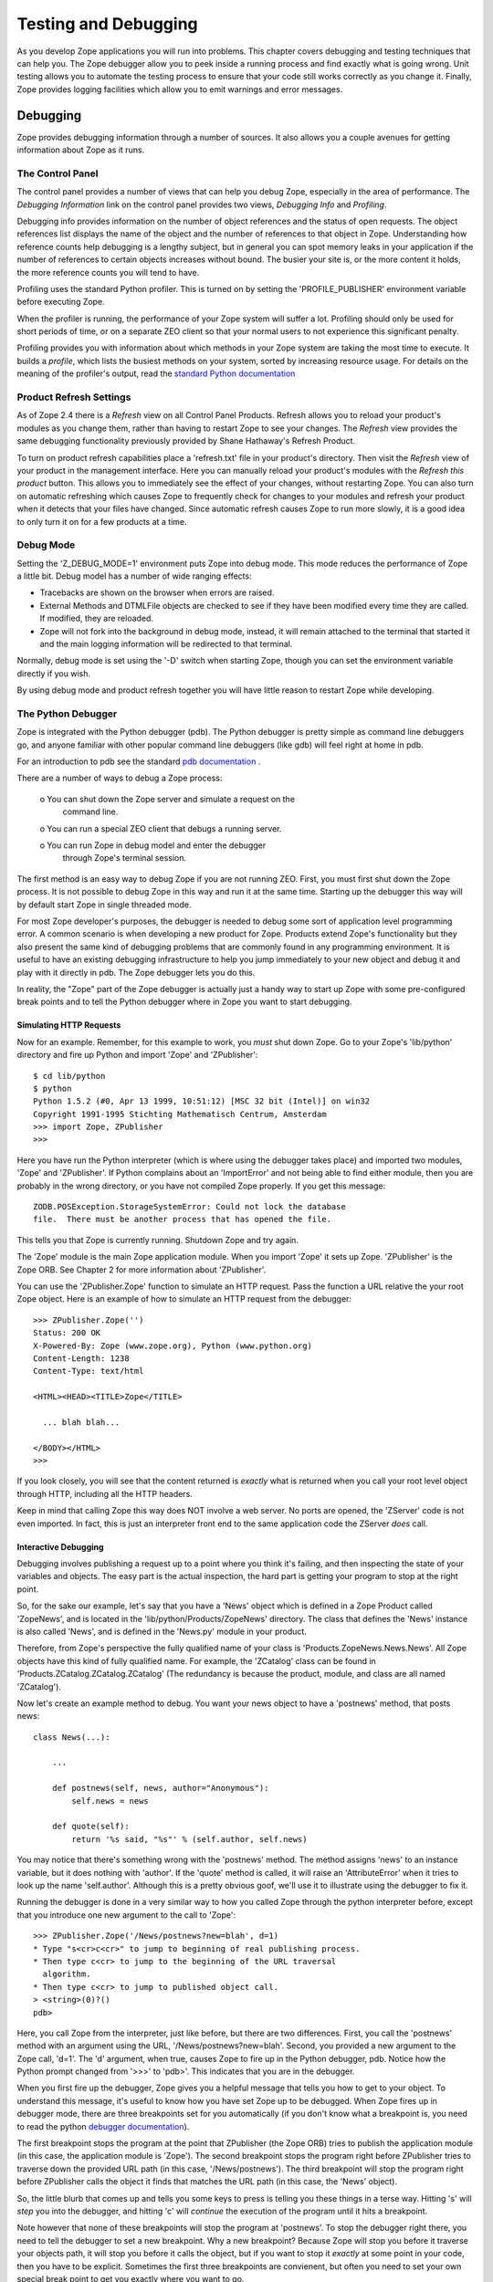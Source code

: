 #####################
Testing and Debugging
#####################

As you develop Zope applications you will run into problems.  This
chapter covers debugging and testing techniques that can help you.
The Zope debugger allow you to peek inside a running process and find
exactly what is going wrong.  Unit testing allows you to automate the
testing process to ensure that your code still works correctly as you
change it.  Finally, Zope provides logging facilities which allow you
to emit warnings and error messages.


Debugging
=========

Zope provides debugging information through a number of sources.  It
also allows you a couple avenues for getting information about Zope
as it runs.

The Control Panel
-----------------

The control panel provides a number of views that can help you debug
Zope, especially in the area of performance.  The *Debugging
Information* link on the control panel provides two views, *Debugging
Info* and *Profiling*.

Debugging info provides information on the number of object
references and the status of open requests.  The object references
list displays the name of the object and the number of references to
that object in Zope.  Understanding how reference counts help
debugging is a lengthy subject, but in general you can spot memory
leaks in your application if the number of references to certain
objects increases without bound.  The busier your site is, or the
more content it holds, the more reference counts you will tend to
have.

Profiling uses the standard Python profiler.  This is turned on by
setting the 'PROFILE_PUBLISHER' environment variable before executing
Zope.

When the profiler is running, the performance of your Zope system
will suffer a lot.  Profiling should only be used for short periods
of time, or on a separate ZEO client so that your normal users to not
experience this significant penalty.

Profiling provides you with information about which methods in your
Zope system are taking the most time to execute.  It builds a
*profile*, which lists the busiest methods on your system, sorted by
increasing resource usage.  For details on the meaning of the
profiler's output, read the `standard Python documentation
<http://www.python.org/doc/current/lib/profile.html>`_

Product Refresh Settings
------------------------

As of Zope 2.4 there is a *Refresh* view on all Control Panel
Products.  Refresh allows you to reload your product's modules as you
change them, rather than having to restart Zope to see your changes.
The *Refresh* view provides the same debugging functionality
previously provided by Shane Hathaway's Refresh Product.

To turn on product refresh capabilities place a 'refresh.txt' file in
your product's directory.  Then visit the *Refresh* view of your
product in the management interface.  Here you can manually reload
your product's modules with the *Refresh this product* button.  This
allows you to immediately see the effect of your changes, without
restarting Zope.  You can also turn on automatic refreshing which
causes Zope to frequently check for changes to your modules and
refresh your product when it detects that your files have changed.
Since automatic refresh causes Zope to run more slowly, it is a good
idea to only turn it on for a few products at a time.

Debug Mode
----------

Setting the 'Z_DEBUG_MODE=1' environment puts Zope into debug mode.
This mode reduces the performance of Zope a little bit.  Debug model
has a number of wide ranging effects:

- Tracebacks are shown on the browser when errors are raised.

- External Methods and DTMLFile objects are checked to see if they
  have been modified every time they are called.  If modified, they
  are reloaded.

- Zope will not fork into the background in debug mode, instead, it
  will remain attached to the terminal that started it and the main
  logging information will be redirected to that terminal.

Normally, debug mode is set using the '-D' switch when starting Zope,
though you can set the environment variable directly if you wish.

By using debug mode and product refresh together you will have little
reason to restart Zope while developing.

The Python Debugger
-------------------

Zope is integrated with the Python debugger (pdb).  The Python
debugger is pretty simple as command line debuggers go, and anyone
familiar with other popular command line debuggers (like gdb) will
feel right at home in pdb.

For an introduction to pdb see the standard `pdb documentation
<http://www.python.org/doc/current/lib/module-pdb.html>`_ .

There are a number of ways to debug a Zope process:

  o You can shut down the Zope server and simulate a request on the
    command line.

  o You can run a special ZEO client that debugs a running server.

  o You can run Zope in debug model and enter the debugger
    through Zope's terminal session.

The first method is an easy way to debug Zope if you are not running
ZEO.  First, you must first shut down the Zope process.  It is not
possible to debug Zope in this way and run it at the same time.
Starting up the debugger this way will by default start Zope in
single threaded mode.

For most Zope developer's purposes, the debugger is needed to debug
some sort of application level programming error.  A common scenario
is when developing a new product for Zope.  Products extend Zope's
functionality but they also present the same kind of debugging
problems that are commonly found in any programming environment.  It
is useful to have an existing debugging infrastructure to help you
jump immediately to your new object and debug it and play with it
directly in pdb.  The Zope debugger lets you do this.

In reality, the "Zope" part of the Zope debugger is actually just a
handy way to start up Zope with some pre-configured break points and
to tell the Python debugger where in Zope you want to start
debugging.

Simulating HTTP Requests
~~~~~~~~~~~~~~~~~~~~~~~~

Now for an example. Remember, for this example to work, you *must*
shut down Zope.  Go to your Zope's 'lib/python' directory and fire up
Python and import 'Zope' and 'ZPublisher'::

  $ cd lib/python
  $ python
  Python 1.5.2 (#0, Apr 13 1999, 10:51:12) [MSC 32 bit (Intel)] on win32
  Copyright 1991-1995 Stichting Mathematisch Centrum, Amsterdam
  >>> import Zope, ZPublisher
  >>>

Here you have run the Python interpreter (which is where using the
debugger takes place) and imported two modules, 'Zope' and
'ZPublisher'.  If Python complains about an 'ImportError' and not
being able to find either module, then you are probably in the wrong
directory, or you have not compiled Zope properly.  If you get this
message::

  ZODB.POSException.StorageSystemError: Could not lock the database
  file.  There must be another process that has opened the file.

This tells you that Zope is currently running.  Shutdown Zope and try
again.

The 'Zope' module is the main Zope application module.  When you
import 'Zope' it sets up Zope.  'ZPublisher' is the Zope ORB.  See
Chapter 2 for more information about 'ZPublisher'.

You can use the 'ZPublisher.Zope' function to simulate an HTTP
request.  Pass the function a URL relative the your root Zope object.
Here is an example of how to simulate an HTTP request from the
debugger::

  >>> ZPublisher.Zope('')
  Status: 200 OK
  X-Powered-By: Zope (www.zope.org), Python (www.python.org)
  Content-Length: 1238
  Content-Type: text/html

  <HTML><HEAD><TITLE>Zope</TITLE>

    ... blah blah...

  </BODY></HTML>
  >>> 

If you look closely, you will see that the content returned is
*exactly* what is returned when you call your root level object
through HTTP, including all the HTTP headers.

Keep in mind that calling Zope this way does NOT involve a web
server.  No ports are opened, the 'ZServer' code is not even
imported.  In fact, this is just an interpreter front end to the same
application code the ZServer *does* call.

Interactive Debugging
~~~~~~~~~~~~~~~~~~~~~

Debugging involves publishing a request up to a point where you think
it's failing, and then inspecting the state of your variables and
objects.  The easy part is the actual inspection, the hard part is
getting your program to stop at the right point.

So, for the sake our example, let's say that you have a 'News' object
which is defined in a Zope Product called 'ZopeNews', and is located
in the 'lib/python/Products/ZopeNews' directory.  The class that
defines the 'News' instance is also called 'News', and is defined in
the 'News.py' module in your product.

Therefore, from Zope's perspective the fully qualified name of your
class is 'Products.ZopeNews.News.News'.  All Zope objects have this
kind of fully qualified name.  For example, the 'ZCatalog' class can
be found in 'Products.ZCatalog.ZCatalog.ZCatalog' (The redundancy is
because the product, module, and class are all named 'ZCatalog').

Now let's create an example method to debug.  You want your news
object to have a 'postnews' method, that posts news::

  class News(...):

      ...

      def postnews(self, news, author="Anonymous"):
          self.news = news

      def quote(self):
          return '%s said, "%s"' % (self.author, self.news)

You may notice that there's something wrong with the 'postnews'
method.  The method assigns 'news' to an instance variable, but it
does nothing with 'author'.  If the 'quote' method is called, it will
raise an 'AttributeError' when it tries to look up the name
'self.author'.  Although this is a pretty obvious goof, we'll use it
to illustrate using the debugger to fix it.

Running the debugger is done in a very similar way to how you called
Zope through the python interpreter before, except that you introduce
one new argument to the call to 'Zope'::

  >>> ZPublisher.Zope('/News/postnews?new=blah', d=1)
  * Type "s<cr>c<cr>" to jump to beginning of real publishing process.
  * Then type c<cr> to jump to the beginning of the URL traversal
    algorithm.
  * Then type c<cr> to jump to published object call.
  > <string>(0)?()
  pdb> 

Here, you call Zope from the interpreter, just like before, but there
are two differences.  First, you call the 'postnews' method with an
argument using the URL, '/News/postnews?new=blah'.  Second, you
provided a new argument to the Zope call, 'd=1'.  The 'd' argument,
when true, causes Zope to fire up in the Python debugger, pdb.
Notice how the Python prompt changed from '>>>' to 'pdb>'.  This
indicates that you are in the debugger.

When you first fire up the debugger, Zope gives you a helpful message
that tells you how to get to your object.  To understand this
message, it's useful to know how you have set Zope up to be debugged.
When Zope fires up in debugger mode, there are three breakpoints set
for you automatically (if you don't know what a breakpoint is, you
need to read the python `debugger documentation
<http://www.python.org/doc/current/lib/module-pdb.html>`_).

The first breakpoint stops the program at the point that ZPublisher
(the Zope ORB) tries to publish the application module (in this case,
the application module is 'Zope').  The second breakpoint stops the
program right before ZPublisher tries to traverse down the provided
URL path (in this case, '/News/postnews').  The third breakpoint will
stop the program right before ZPublisher calls the object it finds
that matches the URL path (in this case, the 'News' object).

So, the little blurb that comes up and tells you some keys to press
is telling you these things in a terse way.  Hitting 's' will *step*
you into the debugger, and hitting 'c' will *continue* the execution
of the program until it hits a breakpoint.

Note however that none of these breakpoints will stop the program at
'postnews'.  To stop the debugger right there, you need to tell the
debugger to set a new breakpoint.  Why a new breakpoint?  Because
Zope will stop you before it traverse your objects path, it will stop
you before it calls the object, but if you want to stop it *exactly*
at some point in your code, then you have to be explicit.  Sometimes
the first three breakpoints are convienent, but often you need to set
your own special break point to get you exactly where you want to go.

Setting a breakpoint is easy (and see the next section for an even
easier method).  For example::

  pdb> import Products
  pdb> b Products.ZopeNews.News.News.postnews
  Breakpoint 5 at C:\Program Files\WebSite\lib\python\Products\ZopeNews\News.py:42
  pdb> 

First, you import 'Products'.  Since your module is a Zope product,
it can be found in the 'Products' package.  Next, you set a new
breakpoint with the *break* debugger command (pdb allows you to use
single letter commands, but you could have also used the entire word
'break').  The breakpoint you set is
'Products.ZopeNews.News.News.postnews'.  After setting this
breakpoint, the debugger will respond that it found the method in
question in a certain file, on a certain line (in this case, the
fictitious line 42) and return you to the debugger.

Now, you want to get to your 'postnews' method so you can start
debugging it.  But along the way, you must first *continue* through
the various breakpoints that Zope has set for you.  Although this may
seem like a bit of a burden, it's actually quite good to get a feel
for how Zope works internally by getting down the rhythm that Zope
uses to publish your object.  In these next examples, my comments
will begin with '#".  Obviously, you won't see these comments when
you are debugging.  So let's debug::

  pdb> s
  # 's'tep into the actual debugging

  > <string>(1)?()
  # this is pdb's response to being stepped into, ignore it

  pdb> c
  # now, let's 'c'ontinue onto the next breakpoint

  > C:\Program Files\WebSite\lib\python\ZPublisher\Publish.py(112)publish()
  -> def publish(request, module_name, after_list, debug=0,

  # pdb has stopped at the first breakpoint, which is the point where
  # ZPubisher tries to publish the application module.

  pdb> c
  # continuing onto the next breakpoint you get...

  > C:\Program Files\WebSite\lib\python\ZPublisher\Publish.py(101)call_object()
  -> def call_object(object, args, request):

Here, 'ZPublisher' (which is now publishing the application) has
found your object and is about to call it.  Calling your object
consists of applying the arguments supplied by 'ZPublisher' to the
object.  Here, you can see how 'ZPublisher' is passing three
arguments into this process.  The first argument is 'object' and is
the actual object you want to call.  This can be verified by
*printing* the object::

  pdb> p object
  <News instance at 00AFE410>

Now you can inspect your object (with the *print* command) and even
play with it a bit.  The next argument is 'args'.  This is a tuple of
arguments that 'ZPublisher' will apply to your object call.  The
final argument is 'request'.  This is the request object and will
eventually be transformed in to the DTML usable object 'REQUEST'. Now
continue, your breakpoint is next::

  pdb> c    
  > C:\Program Files\WebSite\lib\python\Products\ZopeNews\News.py(42)postnews()
  -> def postnews(self, N)

Now you are here, at your method.  To be sure, tell the debugger to
show you where you are in the code with the 'l' command.  Now you can
examine variable and perform all the debugging tasks that the Python
debugger provides.  From here, with a little knowledge of the Python
debugger, you should be able to do any kind of debugging task that is
needed.

Interactive Debugging Triggered From the Web
~~~~~~~~~~~~~~~~~~~~~~~~~~~~~~~~~~~~~~~~~~~~

If you are running in debug mode you can set break points in your
code and then jump straight to the debugger when Zope comes across
your break points.  Here's how to set a breakpoint::

  import pdb;pdb.set_trace()

Now start Zope in debug mode and point your web browser at a URL that
causes Zope to execute the method that includes a breakpoint.  When
this code is executed, the Python debugger will come up in the
terminal where you started Zope.  Also note that from your web
browser it looks like Zope is frozen.  Really it's just waiting for
you do your debugging.

From the terminal you are inside the debugger as it is executing your
request.  Be aware that you are just debugging one thread in Zope,
and other requests may be being served by other threads.  If you go
to the *Debugging Info* screen while in the debugger, you can see
your debugging request and how long it has been open.

It is often more convenient to use this method to enter the debugger
than it is to call 'ZPublisher.Zope' as detailed in the last section.

Post-Mortem Debugging
~~~~~~~~~~~~~~~~~~~~~

Often, you need to use the debugger to chase down obscure problems in
your code, but sometimes, the problem is obvious, because an
exception gets raised.  For example, consider the following method on
your 'News' class::

  def quote(self):
      return '%s said, "%s"' % (self.Author, self.news)

Here, you can see that the method tries to substitute 'self.Author'
in a string, but earlier we saw that this should really be
'self.author'.  If you tried to run this method from the command
line, an exception would be raised::

  >>> ZPublisher.Zope('/News/quote')
  Traceback (most recent call last):
    File "<stdin>", line 1, in ?
    File "./News.py", line 4, in test
      test2()
    File "./News.py", line 3, in test2
      return '%s said, "%s"' % (self.Author, self.news)
  NameError: Author
  >>>

Using Zope's normal debugging methods, you would typically need to
start from the "beginning" and step your way down through the
debugger to find this error (in this case, the error is pretty
obvious, but more often than not errors can be pretty obscure!).

Post-mortem debugging allows you to jump *directly* to the spot in
your code that raised the exception, so you do not need to go through
the possibly tedious task of stepping your way through a sea of
Python code.  In the case of our example, you can just pass
'ZPublisher.Zope' call a 'pm' argument that is set to 1::

          >>> ZPublisher.Zope('/News/quote', pm=1)
          Traceback (most recent call last):
            File "<stdin>", line 1, in ?
            File "./News.py", line 4, in test
              test2()
            File "./News.py", line 3, in test2
              return '%s said, "%s"' % (self.Author, self.news)
          NameError: Author
          (pdb)

Here, you can see that instead of taking you back to a python prompt,
the post mortem debugging flag has caused you to go right into the
debugging, *exactly* at the point in your code where the exception is
raised.  This can be verified with the debugger's (l)ist
command. Post mortem debugging offers you a handy way to jump right
to the section of your code that is failing in some obvious way by
raising an exception.

Debugging With ZEO
~~~~~~~~~~~~~~~~~~

ZEO presents some interesting debugging abilities.  ZEO lets you
debug one ZEO client when other clients continue to server requests
for your site.  In the above examples, you have to shut down Zope to
run in the debugger, but with ZEO, you can debug a production site
while other clients continue to serve requests. Using ZEO is beyond
the scope of this chapter. However, once you have ZEO running, you
can debug a client process exactly as you debug a single-process
Zope.


Unit Testing
============

Unit testing allows you to automatically test your classes to make
sure they are working correctly. By using unit tests you can make
sure as you develop and change your classes that you are not breaking
them. Zope comes with Pyunit. You can find out more information on
Pyunit at `the Pyunit home page <http://pyunit.sourceforge.net/>`_
. Pyunit is also part of the Python `standard library
<http://www.python.org/doc/lib/module-unittest.html>`_ as of Python
2.1.


What Are Unit Tests
-------------------

A "unit" may be defined as a piece of code with a single intended
purpose.  A "unit test" is defined as a piece of code which exists
to codify the intended behavior of a unit and to compare its
intended behavior against its actual behavior.

Unit tests are a way for developers and quality assurance engineers
to quickly ascertain whether independent units of code are working as
expected.  Unit tests are generally written at the same time as the
code they are intended to test.  A unit testing framework allows a
collection of unit tests to be run without human intervention,
producing a minimum of output if all the tests in the collection are
successful.

It's a good idea to have a sense of the limits of unit testing.  From
the `Extreme Programming Enthusiast website
<http://c2.com/cgi/wiki?UnitTestsDefined>`_ here is a list of things
that unit tests are *not*:

- Manually operated.

- Automated screen-driver tests that simulate user input (these are
  "functional tests").

- Interactive.  They run "no questions asked."

- Coupled.  They run without dependencies except those native to the
  thing being tested.

- Complicated.  Unit test code is typically straightforward
  procedural code that simulates an event.

Writing Unit Tests
------------------

Here are the times when you should write unit tests:

* When you write new code

* When you change and enhance existing code

* When you fix bugs

It's much better to write tests when you're working on code than to
wait until you're all done and then write tests.

You should write tests that exercise discrete "units" of
functionality.  In other words, write simple, specific tests that
test one capability.  A good place to start is with interfaces and
classes.  Classes and especially interfaces already define units of
work which you may wish to test.

Since you can't possibly write tests for every single capability and
special case, you should focus on testing the riskiest parts of your
code.  The riskiest parts are those that would be the most disastrous
if they failed.  You may also want to test particularly tricky or
frequently changed things.

Here's an example test script that tests the 'News' class defined
earlier in this chapter::

  import unittest
  import News

  class NewsTest(unittest.TestCase):

      def testPost(self):
          n=News()
          s='example news'
          n.postnews(s)
          assert n.news==s

      def testQuote(self):
          n=News()
          s='example news'
          n.postnews(s)
          assert n.quote()=='Anonymous said: "%s"' % s
          a='Author'
          n.postnews(s, a)
          assert n.quote()=='%s said: "%s"' % (a, s)

  def test_suite():
     return unittest.makeSuite(NewsTest, 'news test')

  def main():
     unittest.TextTestRunner().run(test_suite())

  if __name__=="__main__":
      main()

You should save tests inside a 'tests' sub-directory in your
product's directory. Test scripts file names should start with test,
for example 'testNews.py'. You may accumulate many test scripts in
your product's 'tests' directory.  You can run test your product by
running the test scripts.

We cannot cover all there is to say about unit testing here. Take a
look at the Pyunit `documentation
<http://pyunit.sourceforge.net/pyunit.html>`_ for more background on
unit testing.

Zope Test Fixtures
------------------

One issue that you'll run into when unit testing is that you may need
to set up a Zope environment in order to test your products.  You can
solve this problem in two ways.  First, you can structure your
product so that much of it can be tested without Zope (as you did in
the last section).  Second, you can create a test fixture that sets
up a Zope environment for testing.

To create a test fixture for Zope you'll need to:

1. Add Zope's 'lib/python' directory to the Python path.

2. Import 'Zope' and any other needed Zope modules and packages.

3. Get a Zope application object.

4. Do your test using the application object.

5. Clean up the test by aborting or committing the transaction and
   closing the Zope database connection.

Here's an example Zope test fixture that demonstrates how to do each
of these steps::

  import os, os.path, sys, string
  try:
      import unittest
  except ImportError:
      fix_path()
      import unittest

  class MyTest(unittest.TestCase):

      def setUp(self):
          # Get the Zope application object and store it in an
          # instance variable for use by test methods
          import Zope
          self.app=Zope.app()

      def tearDown(self):
          # Abort the transaction and shut down the Zope database
          # connection.
          get_transaction().abort()
          self.app._p_jar.close()

      # At this point your test methods can perform tests using
      # self.app which refers to the Zope application object.

      ...

  def fix_path():
      # Add Zope's lib/python directory to the Python path
      file=os.path.join(os.getcwd(), sys.argv[0])
      dir=os.path.join('lib', 'python')
      i=string.find(file, dir)
      sys.path.insert(0, file[:i+len(dir)])

  def test_suite():
     return unittest.makeSuite(MyTest, 'my test')

  def main():
     unittest.TextTestRunner().run(test_suite())

  if __name__=="__main__":
      fix_path()
      main()

This example shows a fairly complete Zope test fixture.  If your Zope
tests only needs to import Zope modules and packages you can skip
getting a Zope application object and closing the database
transaction.

Some times you may run into trouble if your test assuming that there
is a current Zope request.  There are two ways to deal with this.
One is to use the 'makerequest' utility module to create a fake
request.  For example::

  class MyTest(unittest.TestCase):
      ...

      def setup(self):
          import Zope
          from Testing import makerequest
          self.app=makerequest.makerequest(Zope.app())

This will create a Zope application object that is wrapped in a
request.  This will enable code that expects to acquire a 'REQUEST'
attribute work correctly.

Another solution to testing methods that expect a request is to use
the 'ZPublisher.Zope' function described earlier.  Using this
approach you can simulate HTTP requests in your unit tests.  For
example::

  import ZPublisher

  class MyTest(unittest.TestCase):
      ...

      def testWebRequest(self):
          ZPublisher.Zope('/a/url/representing/a/method?with=a&couple=arguments',
                          u='username:password', 
                          s=1, 
                          e={'some':'environment', 'variable':'settings'})

If the 's' argument is passed to 'ZPublisher.Zope' then no output
will be sent to 'sys.stdout'.  If you want to capture the output of
the publishing request and compare it to an expected value you'll
need to do something like this::

  f=StringIO()
  temp=sys.stdout
  sys.stdout=f
  ZPublisher.Zope('/myobject/mymethod')
  sys.stdout=temp
  assert f.getvalue() == expected_output

Here's a final note on unit testing with a Zope test fixture: you may
find Zope helpful.  ZEO allows you to test an application while it
continues to serve other users.  It also speeds Zope start up time
which can be a big relief if you start and stop Zope frequently while
testing.

Despite all the attention we've paid to Zope testing fixtures, you
should probably concentrate on unit tests that don't require a Zope
test fixture.  If you can't test much without Zope there is a good
chance that your product would benefit from some refactoring to make
it simpler and less dependent on the Zope framework.

Logging
=======

Zope provides a framework for logging information to Zope's
application log.  You can configure Zope to write the application log
to a file, syslog, or other back-end.

The logging API defined in the 'zLOG' module.  This module provides
the 'LOG' function which takes the following required arguments:

- subsystem -- The subsystem generating the message (e.g. "ZODB")

- severity -- The "severity" of the event.  This may be an integer or
  a floating point number.  Logging back ends may consider the int()
  of this value to be significant.  For example, a back-end may
  consider any severity whose integer value is WARNING to be a
  warning.

- summary -- A short summary of the event

These arguments to the 'LOG' function are optional:

- detail -- A detailed description

- error -- A three-element tuple consisting of an error type, value,
  and traceback.  If provided, then a summary of the error is added
  to the detail.

- reraise -- If provided with a true value, then the error given by
  error is reraised.

You can use the 'LOG' function to send warning and errors to the Zope
application log.

Here's an example of how to use the 'LOG' function to write debugging
messages::

  from zLOG import LOG, DEBUG
  LOG('my app', DEBUG, 'a debugging message')

You can use 'LOG' in much the same way as you would use print
statements to log debugging information while Zope is running.  You
should remember that Zope can be configured to ignore log messages
below certain levels of severity.  If you are not seeing your logging
messages, make sure that Zope is configured to write them to the
application log.

In general the debugger is a much more powerful way to locate
problems than using the logger.  However, for simple debugging tasks
and for issuing warnings the logger works just fine.

Other Testing and Debugging Facilities
======================================

There is a few other testing and debugging techniques and tools not
commonly used to test Zope.  In this section we'll mention several of
them.

Debug Logging
-------------

Zope provides an analysis tool for debugging log output.  This output
allows may give you hints as to where your application may be
performing poorly, or not responding at all.  For example, since
writing Zope products lets your write unrestricted Python code, it's
very possibly to get yourself in a situation where you "hang" a Zope
request, possibly by getting into a infinite loop.

To try and detect at which point your application hangs, use the
*requestprofiler.py* script in the *utilities* directory of your Zope
installation.  To use this script, you must run Zope with the '-M'
command line option.  This will turn on "detailed debug logging" that
is necessary for the *requestprofiler.py* script to run.  The
*requestprofiler.py* script has quite a few options which you can
learn about with the '--help' switch.

In general debug log analysis should be a last resort.  Use it when
Zope is hanging and normal debugging and profiling is not helping you
solve your problem.

HTTP Benchmarking
-----------------

HTTP load testing is notoriously inaccurate.  However, it is useful
to have a sense of how many requests your server can support.  Zope
does not come with any HTTP load testing tools, but there are many
available.  Apache's 'ab' program is a widely used free tool that can
load your server with HTTP requests.

Summary
=======

Zope provides a number of different debugging and testing facilities.
The debugger allows you to interactively test your applications.
Unit tests allow help you make sure that your application is develops
correctly.  The logger allows you to do simple debugging and issue
warnings.
